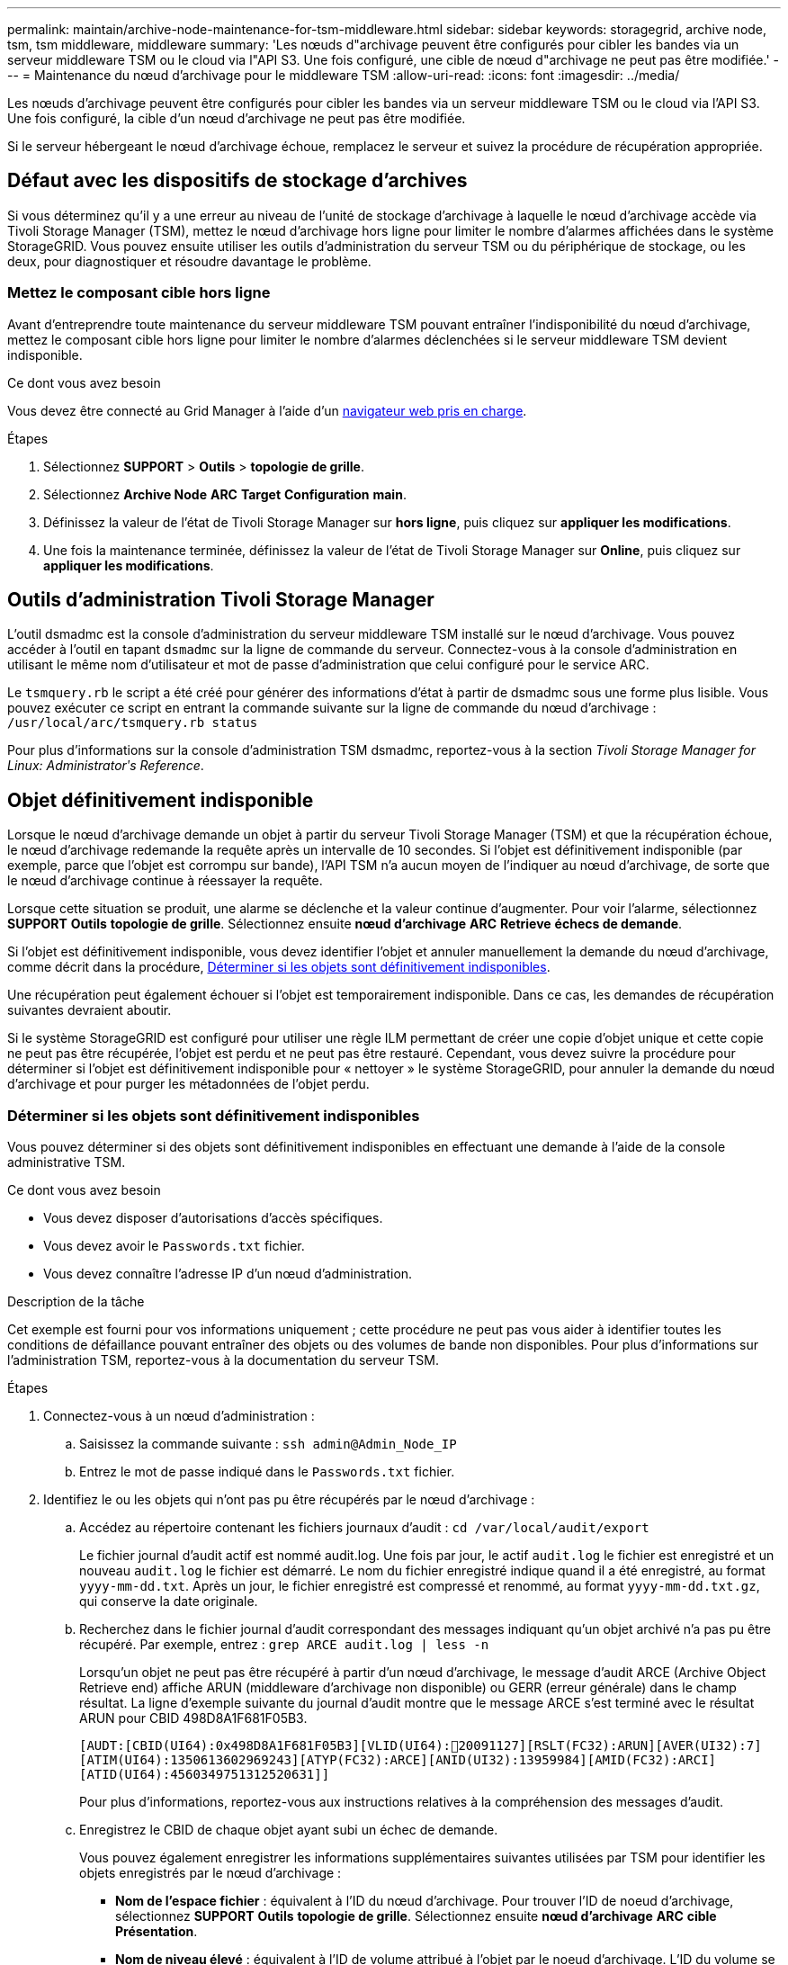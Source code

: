 ---
permalink: maintain/archive-node-maintenance-for-tsm-middleware.html 
sidebar: sidebar 
keywords: storagegrid, archive node, tsm, tsm middleware, middleware 
summary: 'Les nœuds d"archivage peuvent être configurés pour cibler les bandes via un serveur middleware TSM ou le cloud via l"API S3. Une fois configuré, une cible de nœud d"archivage ne peut pas être modifiée.' 
---
= Maintenance du nœud d'archivage pour le middleware TSM
:allow-uri-read: 
:icons: font
:imagesdir: ../media/


[role="lead"]
Les nœuds d'archivage peuvent être configurés pour cibler les bandes via un serveur middleware TSM ou le cloud via l'API S3. Une fois configuré, la cible d'un nœud d'archivage ne peut pas être modifiée.

Si le serveur hébergeant le nœud d'archivage échoue, remplacez le serveur et suivez la procédure de récupération appropriée.



== Défaut avec les dispositifs de stockage d'archives

Si vous déterminez qu'il y a une erreur au niveau de l'unité de stockage d'archivage à laquelle le nœud d'archivage accède via Tivoli Storage Manager (TSM), mettez le nœud d'archivage hors ligne pour limiter le nombre d'alarmes affichées dans le système StorageGRID. Vous pouvez ensuite utiliser les outils d'administration du serveur TSM ou du périphérique de stockage, ou les deux, pour diagnostiquer et résoudre davantage le problème.



=== Mettez le composant cible hors ligne

Avant d'entreprendre toute maintenance du serveur middleware TSM pouvant entraîner l'indisponibilité du nœud d'archivage, mettez le composant cible hors ligne pour limiter le nombre d'alarmes déclenchées si le serveur middleware TSM devient indisponible.

.Ce dont vous avez besoin
Vous devez être connecté au Grid Manager à l'aide d'un xref:../admin/web-browser-requirements.adoc[navigateur web pris en charge].

.Étapes
. Sélectionnez *SUPPORT* > *Outils* > *topologie de grille*.
. Sélectionnez *Archive Node* *ARC* *Target* *Configuration* *main*.
. Définissez la valeur de l'état de Tivoli Storage Manager sur *hors ligne*, puis cliquez sur *appliquer les modifications*.
. Une fois la maintenance terminée, définissez la valeur de l'état de Tivoli Storage Manager sur *Online*, puis cliquez sur *appliquer les modifications*.




== Outils d'administration Tivoli Storage Manager

L'outil dsmadmc est la console d'administration du serveur middleware TSM installé sur le nœud d'archivage. Vous pouvez accéder à l'outil en tapant `dsmadmc` sur la ligne de commande du serveur. Connectez-vous à la console d'administration en utilisant le même nom d'utilisateur et mot de passe d'administration que celui configuré pour le service ARC.

Le `tsmquery.rb` le script a été créé pour générer des informations d'état à partir de dsmadmc sous une forme plus lisible. Vous pouvez exécuter ce script en entrant la commande suivante sur la ligne de commande du nœud d'archivage : `/usr/local/arc/tsmquery.rb status`

Pour plus d'informations sur la console d'administration TSM dsmadmc, reportez-vous à la section _Tivoli Storage Manager for Linux: Administratorʹs Reference_.



== Objet définitivement indisponible

Lorsque le nœud d'archivage demande un objet à partir du serveur Tivoli Storage Manager (TSM) et que la récupération échoue, le nœud d'archivage redemande la requête après un intervalle de 10 secondes. Si l'objet est définitivement indisponible (par exemple, parce que l'objet est corrompu sur bande), l'API TSM n'a aucun moyen de l'indiquer au nœud d'archivage, de sorte que le nœud d'archivage continue à réessayer la requête.

Lorsque cette situation se produit, une alarme se déclenche et la valeur continue d'augmenter. Pour voir l'alarme, sélectionnez *SUPPORT* *Outils* *topologie de grille*. Sélectionnez ensuite *nœud d'archivage* *ARC* *Retrieve* *échecs de demande*.

Si l'objet est définitivement indisponible, vous devez identifier l'objet et annuler manuellement la demande du nœud d'archivage, comme décrit dans la procédure, <<determining_objects_permanently_unavailable,Déterminer si les objets sont définitivement indisponibles>>.

Une récupération peut également échouer si l'objet est temporairement indisponible. Dans ce cas, les demandes de récupération suivantes devraient aboutir.

Si le système StorageGRID est configuré pour utiliser une règle ILM permettant de créer une copie d'objet unique et cette copie ne peut pas être récupérée, l'objet est perdu et ne peut pas être restauré. Cependant, vous devez suivre la procédure pour déterminer si l'objet est définitivement indisponible pour « nettoyer » le système StorageGRID, pour annuler la demande du nœud d'archivage et pour purger les métadonnées de l'objet perdu.



=== Déterminer si les objets sont définitivement indisponibles

Vous pouvez déterminer si des objets sont définitivement indisponibles en effectuant une demande à l'aide de la console administrative TSM.

.Ce dont vous avez besoin
* Vous devez disposer d'autorisations d'accès spécifiques.
* Vous devez avoir le `Passwords.txt` fichier.
* Vous devez connaître l'adresse IP d'un nœud d'administration.


.Description de la tâche
Cet exemple est fourni pour vos informations uniquement ; cette procédure ne peut pas vous aider à identifier toutes les conditions de défaillance pouvant entraîner des objets ou des volumes de bande non disponibles. Pour plus d'informations sur l'administration TSM, reportez-vous à la documentation du serveur TSM.

.Étapes
. Connectez-vous à un nœud d'administration :
+
.. Saisissez la commande suivante : `ssh admin@Admin_Node_IP`
.. Entrez le mot de passe indiqué dans le `Passwords.txt` fichier.


. Identifiez le ou les objets qui n'ont pas pu être récupérés par le nœud d'archivage :
+
.. Accédez au répertoire contenant les fichiers journaux d'audit : `cd /var/local/audit/export`
+
Le fichier journal d'audit actif est nommé audit.log. Une fois par jour, le actif `audit.log` le fichier est enregistré et un nouveau `audit.log` le fichier est démarré. Le nom du fichier enregistré indique quand il a été enregistré, au format `yyyy-mm-dd.txt`. Après un jour, le fichier enregistré est compressé et renommé, au format `yyyy-mm-dd.txt.gz`, qui conserve la date originale.

.. Recherchez dans le fichier journal d'audit correspondant des messages indiquant qu'un objet archivé n'a pas pu être récupéré. Par exemple, entrez : `grep ARCE audit.log | less -n`
+
Lorsqu'un objet ne peut pas être récupéré à partir d'un nœud d'archivage, le message d'audit ARCE (Archive Object Retrieve end) affiche ARUN (middleware d'archivage non disponible) ou GERR (erreur générale) dans le champ résultat. La ligne d'exemple suivante du journal d'audit montre que le message ARCE s'est terminé avec le résultat ARUN pour CBID 498D8A1F681F05B3.

+
[listing]
----
[AUDT:[CBID(UI64):0x498D8A1F681F05B3][VLID(UI64):20091127][RSLT(FC32):ARUN][AVER(UI32):7]
[ATIM(UI64):1350613602969243][ATYP(FC32):ARCE][ANID(UI32):13959984][AMID(FC32):ARCI]
[ATID(UI64):4560349751312520631]]
----
+
Pour plus d'informations, reportez-vous aux instructions relatives à la compréhension des messages d'audit.

.. Enregistrez le CBID de chaque objet ayant subi un échec de demande.
+
Vous pouvez également enregistrer les informations supplémentaires suivantes utilisées par TSM pour identifier les objets enregistrés par le nœud d'archivage :

+
*** *Nom de l'espace fichier* : équivalent à l'ID du nœud d'archivage. Pour trouver l'ID de noeud d'archivage, sélectionnez *SUPPORT* *Outils* *topologie de grille*. Sélectionnez ensuite *nœud d'archivage* *ARC* *cible* *Présentation*.
*** *Nom de niveau élevé* : équivalent à l'ID de volume attribué à l'objet par le noeud d'archivage. L'ID du volume se présente sous la forme d'une date (par exemple, `20091127`), et est enregistré comme VLID de l'objet dans les messages d'audit d'archive.
*** *Nom de niveau bas* : équivalent au CBID attribué à un objet par le système StorageGRID.


.. Déconnectez-vous du shell de commande : `exit`


. Vérifiez le serveur TSM pour voir si les objets identifiés à l'étape 2 sont définitivement indisponibles :
+
.. Connectez-vous à la console d'administration du serveur TSM : `dsmadmc`
+
Utilisez le nom d'utilisateur administratif et le mot de passe configurés pour le service ARC. Entrez le nom d'utilisateur et le mot de passe dans Grid Manager. (Pour afficher le nom d'utilisateur, sélectionnez *SUPPORT* *Outils* *topologie de grille*. Sélectionnez ensuite *nœud d'archivage* *ARC* *cible* *Configuration*.)

.. Déterminez si l'objet est définitivement indisponible.
+
Par exemple, vous pouvez rechercher dans le journal d'activités TSM une erreur d'intégrité des données pour cet objet. L'exemple suivant montre une recherche du journal d'activités pour le dernier jour d'un objet avec CBID `498D8A1F681F05B3`.

+
[listing]
----
> query actlog begindate=-1 search=276C14E94082CC69
12/21/2008 05:39:15 ANR0548W Retrieve or restore
failed for session 9139359 for node DEV-ARC-20 (Bycast ARC)
processing file space /19130020 4 for file /20081002/
498D8A1F681F05B3 stored as Archive - data
integrity error detected. (SESSION: 9139359)
>
----
+
Selon la nature de l'erreur, il se peut que le CBID ne soit pas enregistré dans le journal des activités TSM. Vous devrez peut-être rechercher dans le journal d'autres erreurs TSM au moment de l'échec de la demande.

.. Si une bande entière est définitivement indisponible, identifiez les CBID de tous les objets stockés sur ce volume : `query content TSM_Volume_Name`
+
où `TSM_Volume_Name` Est le nom TSM pour la bande indisponible. Voici un exemple de résultat pour cette commande :

+
[listing]
----
 > query content TSM-Volume-Name
Node Name     Type Filespace  FSID Client's Name for File Name
------------- ---- ---------- ---- ----------------------------
DEV-ARC-20    Arch /19130020  216  /20081201/ C1D172940E6C7E12
DEV-ARC-20    Arch /19130020  216  /20081201/ F1D7FBC2B4B0779E
----
+
Le `Client’s Name for File Name` Est identique à l'ID de volume du nœud d'archivage (ou TSM « nom de niveau élevé ») suivi de CBID de l'objet (ou TSM « nom de niveau bas »). C'est, le `Client’s Name for File Name` prend la forme `/Archive Node volume ID /CBID`. Sur la première ligne de la sortie d'exemple, le `Client’s Name for File Name` est `/20081201/ C1D172940E6C7E12`.

+
Rappelez-vous également que le `Filespace` Est l'ID de nœud du nœud d'archivage.

+
Vous aurez besoin du CBID de chaque objet stocké sur le volume et de l'ID de nœud du nœud d'archivage pour annuler la demande de récupération.



. Pour chaque objet définitivement indisponible, annulez la requête de récupération et émettez une commande pour informer le système StorageGRID de la perte de la copie objet :
+

IMPORTANT: Utilisez la console ADE avec précaution. Si la console n'est pas utilisée correctement, il est possible d'interrompre les opérations du système et de corrompre les données. Saisissez les commandes attentivement et utilisez uniquement les commandes documentées dans cette procédure.

+
.. Si vous n'êtes pas déjà connecté au nœud d'archivage, connectez-vous comme suit :
+
... Saisissez la commande suivante : `ssh admin@_grid_node_IP_`
... Entrez le mot de passe indiqué dans le `Passwords.txt` fichier.
... Entrez la commande suivante pour passer à la racine : `su -`
... Entrez le mot de passe indiqué dans le `Passwords.txt` fichier.


.. Accéder à la console ADE du service ARC : `telnet localhost 1409`
.. Annuler la demande pour l'objet : `/proc/BRTR/cancel -c CBID`
+
où `CBID` Est l'identifiant de l'objet qui ne peut pas être récupéré à partir de TSM.

+
Si les seules copies de l'objet sont sur bande, la demande « récupération en bloc » est annulée par un message « 1 requêtes annulées ». Si des copies de l'objet existent ailleurs dans le système, la récupération de l'objet est traitée par un module différent de sorte que la réponse au message est « 0 requêtes annulées ».

.. Lancer une commande pour informer le système StorageGRID qu'une copie d'objet a été perdue et qu'une copie supplémentaire doit être effectuée : `/proc/CMSI/Object_Lost CBID node_ID`
+
où `CBID` Est l'identifiant de l'objet qui ne peut pas être extrait du serveur TSM, et `node_ID` Est l'ID de nœud du nœud d'archivage où la récupération a échoué.

+
Vous devez entrer une commande distincte pour chaque copie d'objet perdue : la saisie d'une plage de CBID n'est pas prise en charge.

+
Dans la plupart des cas, le système StorageGRID commence immédiatement à effectuer des copies supplémentaires des données d'objet afin de respecter la règle ILM du système.

+
Cependant, si la règle ILM de l'objet spécifié, une seule copie peut être effectuée et cette copie a été perdue, cela ne peut pas être restaurée. Dans ce cas, exécutez le `Object_Lost` La commande purge les métadonnées de l'objet perdu du système StorageGRID.

+
Lorsque le `Object_Lost` la commande s'exécute correctement, le message suivant est renvoyé :

+
[listing]
----
CLOC_LOST_ANS returned result ‘SUCS’
----
+

NOTE: Le `/proc/CMSI/Object_Lost` La commande n'est valide que pour les objets perdus stockés sur les nœuds d'archivage.

.. Quittez la console ADE : `exit`
.. Déconnectez-vous du nœud d'archivage : `exit`


. Réinitialisez la valeur des échecs de demande dans le système StorageGRID :
+
.. Accédez à *Archive Node* *ARC* *Retrieve* *Configuration* et sélectionnez *Reset Request Failure Count*.
.. Cliquez sur *appliquer les modifications*.




.Informations associées
xref:../admin/index.adoc[Administrer StorageGRID]

xref:../audit/index.adoc[Examiner les journaux d'audit]

